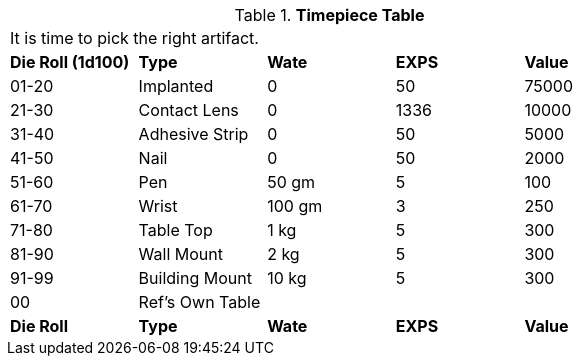 // Table 48.23 Timepiece
.*Timepiece Table*
[width="75%",cols="^,<,3*^",frame="all", stripes="even"]
|===
5+<|It is time to pick the right artifact. 
s|Die Roll (1d100)
s|Type
s|Wate
s|EXPS
s|Value

|01-20
|Implanted
|0
|50
|75000

|21-30
|Contact Lens
|0
|1336
|10000

|31-40
|Adhesive Strip
|0
|50
|5000

|41-50
|Nail
|0
|50
|2000

|51-60
|Pen
|50 gm
|5
|100

|61-70
|Wrist
|100 gm
|3
|250

|71-80
|Table Top
|1 kg
|5
|300

|81-90
|Wall Mount
|2 kg
|5
|300

|91-99
|Building Mount
|10 kg
|5
|300

|00
|Ref's Own Table
|
|
|

s|Die Roll
s|Type
s|Wate
s|EXPS
s|Value
|===
